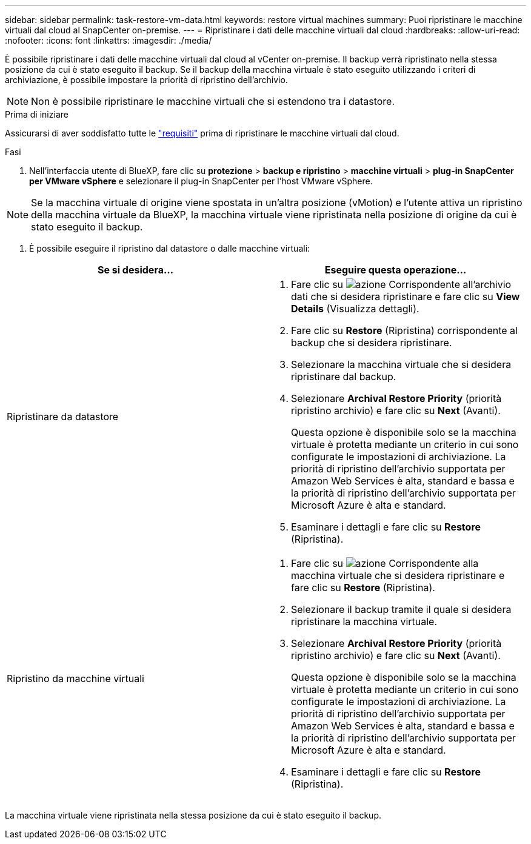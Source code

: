 ---
sidebar: sidebar 
permalink: task-restore-vm-data.html 
keywords: restore virtual machines 
summary: Puoi ripristinare le macchine virtuali dal cloud al SnapCenter on-premise. 
---
= Ripristinare i dati delle macchine virtuali dal cloud
:hardbreaks:
:allow-uri-read: 
:nofooter: 
:icons: font
:linkattrs: 
:imagesdir: ./media/


[role="lead"]
È possibile ripristinare i dati delle macchine virtuali dal cloud al vCenter on-premise. Il backup verrà ripristinato nella stessa posizione da cui è stato eseguito il backup. Se il backup della macchina virtuale è stato eseguito utilizzando i criteri di archiviazione, è possibile impostare la priorità di ripristino dell'archivio.


NOTE: Non è possibile ripristinare le macchine virtuali che si estendono tra i datastore.

.Prima di iniziare
Assicurarsi di aver soddisfatto tutte le link:concept-protect-vm-data.html["requisiti"] prima di ripristinare le macchine virtuali dal cloud.

.Fasi
. Nell'interfaccia utente di BlueXP, fare clic su *protezione* > *backup e ripristino* > *macchine virtuali* > *plug-in SnapCenter per VMware vSphere* e selezionare il plug-in SnapCenter per l'host VMware vSphere.



NOTE: Se la macchina virtuale di origine viene spostata in un'altra posizione (vMotion) e l'utente attiva un ripristino della macchina virtuale da BlueXP, la macchina virtuale viene ripristinata nella posizione di origine da cui è stato eseguito il backup.

. È possibile eseguire il ripristino dal datastore o dalle macchine virtuali:


|===
| Se si desidera... | Eseguire questa operazione... 


 a| 
Ripristinare da datastore
 a| 
. Fare clic su image:icon-action.png["azione"] Corrispondente all'archivio dati che si desidera ripristinare e fare clic su *View Details* (Visualizza dettagli).
. Fare clic su *Restore* (Ripristina) corrispondente al backup che si desidera ripristinare.
. Selezionare la macchina virtuale che si desidera ripristinare dal backup.
. Selezionare *Archival Restore Priority* (priorità ripristino archivio) e fare clic su *Next* (Avanti).
+
Questa opzione è disponibile solo se la macchina virtuale è protetta mediante un criterio in cui sono configurate le impostazioni di archiviazione. La priorità di ripristino dell'archivio supportata per Amazon Web Services è alta, standard e bassa e la priorità di ripristino dell'archivio supportata per Microsoft Azure è alta e standard.

. Esaminare i dettagli e fare clic su *Restore* (Ripristina).




 a| 
Ripristino da macchine virtuali
 a| 
. Fare clic su image:icon-action.png["azione"] Corrispondente alla macchina virtuale che si desidera ripristinare e fare clic su *Restore* (Ripristina).
. Selezionare il backup tramite il quale si desidera ripristinare la macchina virtuale.
. Selezionare *Archival Restore Priority* (priorità ripristino archivio) e fare clic su *Next* (Avanti).
+
Questa opzione è disponibile solo se la macchina virtuale è protetta mediante un criterio in cui sono configurate le impostazioni di archiviazione. La priorità di ripristino dell'archivio supportata per Amazon Web Services è alta, standard e bassa e la priorità di ripristino dell'archivio supportata per Microsoft Azure è alta e standard.

. Esaminare i dettagli e fare clic su *Restore* (Ripristina).


|===
La macchina virtuale viene ripristinata nella stessa posizione da cui è stato eseguito il backup.
